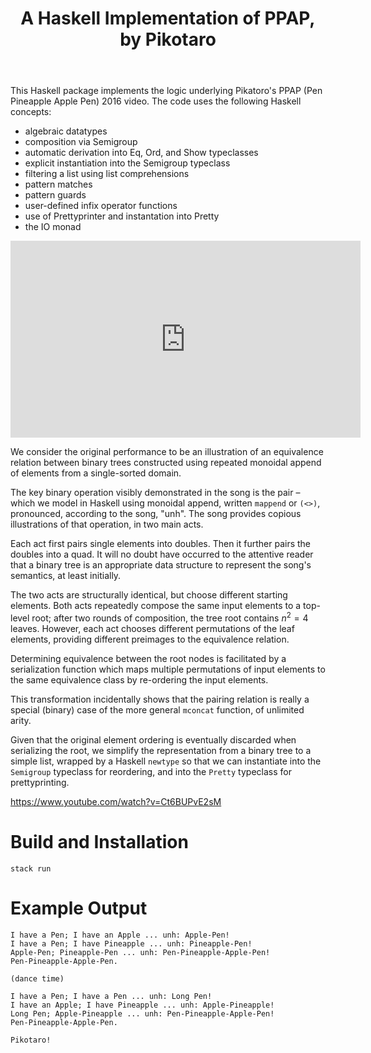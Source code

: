 #+TITLE: A Haskell Implementation of PPAP, by Pikotaro

This Haskell package implements the logic underlying Pikatoro's PPAP (Pen Pineapple Apple Pen) 2016 video. The code uses the following Haskell concepts:
- algebraic datatypes
- composition via Semigroup
- automatic derivation into Eq, Ord, and Show typeclasses
- explicit instantiation into the Semigroup typeclass
- filtering a list using list comprehensions
- pattern matches
- pattern guards
- user-defined infix operator functions
- use of Prettyprinter and instantation into Pretty
- the IO monad

#+html: <iframe width="560" height="315" src="https://www.youtube.com/embed/Ct6BUPvE2sM" title="YouTube video player" frameborder="0" allow="accelerometer; autoplay; clipboard-write; encrypted-media; gyroscope; picture-in-picture" allowfullscreen></iframe>

We consider the original performance to be an illustration of an
equivalence relation between binary trees constructed using repeated
monoidal append of elements from a single-sorted domain.

The key binary operation visibly demonstrated in the song is the pair
-- which we model in Haskell using monoidal append, written ~mappend~
or ~(<>)~, pronounced, according to the song, "unh". The song provides
copious illustrations of that operation, in two main acts.

Each act first pairs single elements into doubles. Then it further
pairs the doubles into a quad. It will no doubt have occurred to the
attentive reader that a binary tree is an appropriate data structure
to represent the song's semantics, at least initially.

#+html: <p align="center"><img src="https://github.com/mengwong/ppap/blob/main/images/flowchart.png?raw=true" /></p>

The two acts are structurally identical, but choose different starting
elements. Both acts repeatedly compose the same input elements to a
top-level root; after two rounds of composition, the tree root
contains $n^2=4$ leaves. However, each act chooses different
permutations of the leaf elements, providing different preimages to
the equivalence relation.

Determining equivalence between the root nodes is facilitated by a
serialization function which maps multiple permutations of input
elements to the same equivalence class by re-ordering the input
elements.

This transformation incidentally shows that the pairing relation is
really a special (binary) case of the more general ~mconcat~ function,
of unlimited arity.

Given that the original element ordering is eventually discarded when
serializing the root, we simplify the representation from a binary
tree to a simple list, wrapped by a Haskell ~newtype~ so that we can
instantiate into the ~Semigroup~ typeclass for reordering, and into
the ~Pretty~ typeclass for prettyprinting.

https://www.youtube.com/watch?v=Ct6BUPvE2sM

* Build and Installation

#+begin_src shell
  stack run
#+end_src

* Example Output

#+begin_example
  I have a Pen; I have an Apple ... unh: Apple-Pen!
  I have a Pen; I have Pineapple ... unh: Pineapple-Pen!
  Apple-Pen; Pineapple-Pen ... unh: Pen-Pineapple-Apple-Pen!
  Pen-Pineapple-Apple-Pen.

  (dance time)

  I have a Pen; I have a Pen ... unh: Long Pen!
  I have an Apple; I have Pineapple ... unh: Apple-Pineapple!
  Long Pen; Apple-Pineapple ... unh: Pen-Pineapple-Apple-Pen!
  Pen-Pineapple-Apple-Pen.

  Pikotaro!
#+end_example
